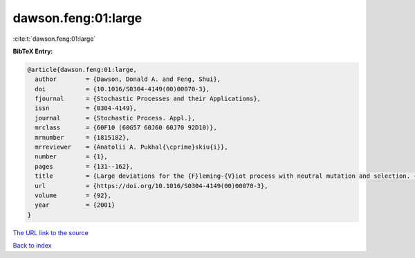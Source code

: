 dawson.feng:01:large
====================

:cite:t:`dawson.feng:01:large`

**BibTeX Entry:**

.. code-block:: bibtex

   @article{dawson.feng:01:large,
     author        = {Dawson, Donald A. and Feng, Shui},
     doi           = {10.1016/S0304-4149(00)00070-3},
     fjournal      = {Stochastic Processes and their Applications},
     issn          = {0304-4149},
     journal       = {Stochastic Process. Appl.},
     mrclass       = {60F10 (60G57 60J60 60J70 92D10)},
     mrnumber      = {1815182},
     mrreviewer    = {Anatolii A. Pukhal{\cprime}skiu{i}},
     number        = {1},
     pages         = {131--162},
     title         = {Large deviations for the {F}leming-{V}iot process with neutral mutation and selection. {II}},
     url           = {https://doi.org/10.1016/S0304-4149(00)00070-3},
     volume        = {92},
     year          = {2001}
   }
`The URL link to the source <https://doi.org/10.1016/S0304-4149(00)00070-3>`_


`Back to index <../By-Cite-Keys.html>`_
